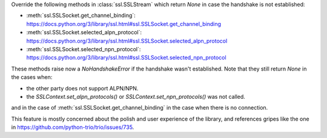 Override the following methods in :class:`ssl.SSLStream` which return `None` in case the handshake is not established:

- :meth:`ssl.SSLSocket.get_channel_binding`: https://docs.python.org/3/library/ssl.html#ssl.SSLSocket.get_channel_binding
- :meth:`ssl.SSLSocket.selected_alpn_protocol`: https://docs.python.org/3/library/ssl.html#ssl.SSLSocket.selected_alpn_protocol
- :meth:`ssl.SSLSocket.selected_npn_protocol`: https://docs.python.org/3/library/ssl.html#ssl.SSLSocket.selected_npn_protocol

These methods raise now a `NoHandshakeError` if the handshake wasn't established. Note that they still return `None` in the cases when:

- the other party does not support ALPN/NPN.
- the `SSLContext.set_alpn_protocols()` or `SSLContext.set_npn_protocols()` was not called.

and in the case of :meth:`ssl.SSLSocket.get_channel_binding` in the case when there is no connection.

This feature is mostly concerned about the polish and user experience of the library, and references gripes like the one in
https://github.com/python-trio/trio/issues/735.